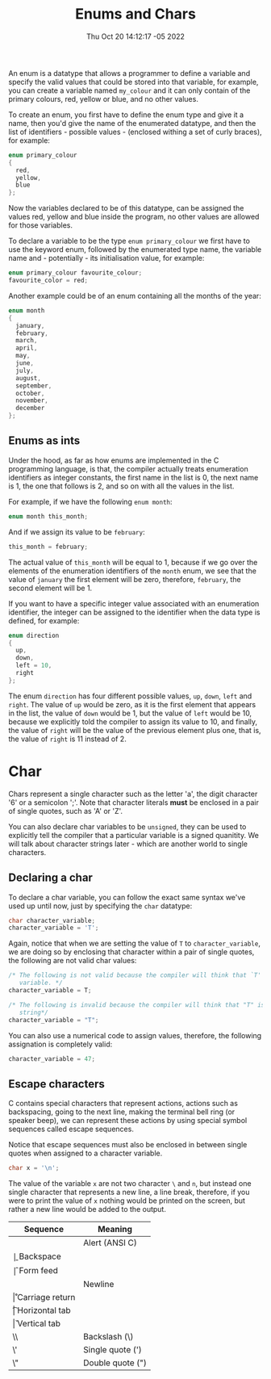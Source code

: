 #+title: Enums and Chars
#+authors[]: walizw
#+categories[]: Programming
#+date: Thu Oct 20 14:12:17 -05 2022
#+thumb: /img/posts/2022/10/enums_chars.png
#+tags[]: C Programming Beginners
#+excerpt: Learn what and enum and a char is, and how to use them.
#+featured: 1
#+layout: post

An enum is a datatype that allows a programmer to define a variable and specify
the valid values that could be stored into that variable, for example, you can
create a variable named =my_colour= and it can only contain of the primary
colours, red, yellow or blue, and no other values.

To create an enum, you first have to define the enum type and give it a name,
then you'd give the name of the enumerated datatype, and then the list of
identifiers - possible values - (enclosed withing a set of curly braces),
for example:

#+BEGIN_SRC c
  enum primary_colour
  {
    red,
    yellow,
    blue
  };
#+END_SRC

Now the variables declared to be of this datatype, can be assigned the values
red, yellow and blue inside the program, no other values are allowed for those
variables.

To declare a variable to be the type =enum primary_colour= we first have to use
the keyword enum, followed by the enumerated type name, the variable name and -
potentially - its initialisation value, for example:

#+BEGIN_SRC c
  enum primary_colour favourite_colour;
  favourite_color = red;
#+END_SRC

Another example could be of an enum containing all the months of the year:

#+BEGIN_SRC c
  enum month
  {
    january,
    february,
    march,
    april,
    may,
    june,
    july,
    august,
    september,
    october,
    november,
    december
  };
#+END_SRC

** Enums as ints

Under the hood, as far as how enums are implemented in the C programming
language, is that, the compiler actually treats enumeration identifiers as
integer constants, the first name in the list is 0, the next name is 1, the one
that follows is 2, and so on with all the values in the list.

For example, if we have the following =enum month=:

#+BEGIN_SRC c
  enum month this_month;
#+END_SRC

And if we assign its value to be =february=:

#+BEGIN_SRC c
  this_month = february;
#+END_SRC

The actual value of =this_month= will be equal to 1, because if we go over the
elements of the enumeration identifiers of the =month= enum, we see that the
value of =january= the first element will be zero, therefore, =february=, the
second element will be 1.

If you want to have a specific integer value associated with an enumeration
identifier, the integer can be assigned to the identifier when the data type
is defined, for example:

#+BEGIN_SRC c
  enum direction
  {
    up,
    down,
    left = 10,
    right
  };
#+END_SRC

The enum =direction= has four different possible values, =up=, =down=, =left=
and =right=. The value of =up= would be zero, as it is the first element that
appears in the list, the value of =down= would be 1, but the value of =left=
would be 10, because we explicitly told the compiler to assign its value to 10,
and finally, the value of =right= will be the value of the previous element plus
one, that is, the value of =right= is 11 instead of 2.

* Char

Chars represent a single character such as the letter 'a', the digit character
'6' or a semicolon ';'. Note that character literals *must* be enclosed in a
pair of single quotes, such as 'A' or 'Z'.

You can also declare char variables to be =unsigned=, they can be used to
explicitly tell the compiler that a particular variable is a signed quanitity.
We will talk about character strings later - which are another world to single
characters.

** Declaring a char

To declare a char variable, you can follow the exact same syntax we've used
up until now, just by specifying the =char= datatype:

#+BEGIN_SRC c
  char character_variable;
  character_variable = 'T';
#+END_SRC

Again, notice that when we are setting the value of =T= to =character_variable=,
we are doing so by enclosing that character within a pair of single quotes, the
following are not valid char values:

#+BEGIN_SRC c
  /* The following is not valid because the compiler will think that `T' is a
     variable. */
  character_variable = T;

  /* The following is invalid because the compiler will think that "T" is a
     string*/
  character_variable = "T";
#+END_SRC

You can also use a numerical code to assign values, therefore, the following
assignation is completely valid:

#+BEGIN_SRC c
  character_variable = 47;
#+END_SRC

** Escape characters

C contains special characters that represent actions, actions such as
backspacing, going to the next line, making the terminal bell ring (or speaker
beep), we can represent these actions by using special symbol sequences called
escape sequences.

Notice that escape sequences must also be enclosed in between single quotes when
assigned to a character variable.

#+BEGIN_SRC c
  char x = '\n';
#+END_SRC

The value of the variable =x= are not two character =\= and =n=, but instead one
single character that represents a new line, a line break, therefore, if you
were to print the value of =x= nothing would be printed on the screen, but
rather a new line would be added to the output.

| Sequence | Meaning          |
|----------+------------------|
| \a       | Alert (ANSI C)   |
| \b       | Backspace        |
| \f       | Form feed        |
| \n       | Newline          |
| \r       | Carriage return  |
| \t       | Horizontal tab   |
| \v       | Vertical tab     |
| \\       | Backslash (\)    |
| \'       | Single quote (') |
| \"       | Double quote (") |

